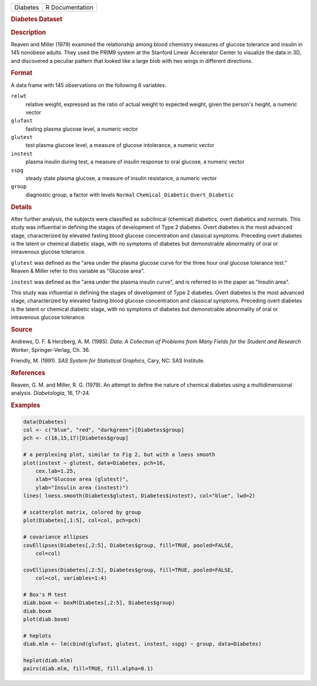 .. container::

   .. container::

      ======== ===============
      Diabetes R Documentation
      ======== ===============

      .. rubric:: Diabetes Dataset
         :name: diabetes-dataset

      .. rubric:: Description
         :name: description

      Reaven and Miller (1979) examined the relationship among blood
      chemistry measures of glucose tolerance and insulin in 145
      nonobese adults. They used the PRIM9 system at the Stanford Linear
      Accelerator Center to visualize the data in 3D, and discovered a
      peculiar pattern that looked like a large blob with two wings in
      different directions.

      .. rubric:: Format
         :name: format

      A data frame with 145 observations on the following 6 variables.

      ``relwt``
         relative weight, expressed as the ratio of actual weight to
         expected weight, given the person's height, a numeric vector

      ``glufast``
         fasting plasma glucose level, a numeric vector

      ``glutest``
         test plasma glucose level, a measure of glucose intolerance, a
         numeric vector

      ``instest``
         plasma insulin during test, a measure of insulin response to
         oral glucose, a numeric vector

      ``sspg``
         steady state plasma glucose, a measure of insulin resistance, a
         numeric vector

      ``group``
         diagnostic group, a factor with levels ``Normal``
         ``Chemical_Diabetic`` ``Overt_Diabetic``

      .. rubric:: Details
         :name: details

      After further analysis, the subjects were classified as
      subclinical (chemical) diabetics, overt diabetics and normals.
      This study was influential in defining the stages of development
      of Type 2 diabetes. Overt diabetes is the most advanced stage,
      characterized by elevated fasting blood glucose concentration and
      classical symptoms. Preceding overt diabetes is the latent or
      chemical diabetic stage, with no symptoms of diabetes but
      demonstrable abnormality of oral or intravenous glucose tolerance.

      ``glutest`` was defined as the "area under the plasma glucose
      curve for the three hour oral glucose tolerance test." Reaven &
      Miller refer to this variable as "Glucose area".

      ``instest`` was defined as the "area under the plasma insulin
      curve", and is referred to in the paper as "Insulin area".

      This study was influential in defining the stages of development
      of Type 2 diabetes. Overt diabetes is the most advanced stage,
      characterized by elevated fasting blood glucose concentration and
      classical symptoms. Preceding overt diabetes is the latent or
      chemical diabetic stage, with no symptoms of diabetes but
      demonstrable abnormality of oral or intravenous glucose tolerance.

      .. rubric:: Source
         :name: source

      Andrews, D. F. & Herzberg, A. M. (1985). *Data: A Collection of
      Problems from Many Fields for the Student and Research Worker*,
      Springer-Verlag, Ch. 36.

      Friendly, M. (1991). *SAS System for Statistical Graphics*, Cary,
      NC: SAS Institute.

      .. rubric:: References
         :name: references

      Reaven, G. M. and Miller, R. G. (1979). An attempt to define the
      nature of chemical diabetes using a multidimensional analysis.
      *Diabetologia*, 16, 17-24.

      .. rubric:: Examples
         :name: examples

      .. code:: R

         data(Diabetes)
         col <- c("blue", "red", "darkgreen")[Diabetes$group]
         pch <- c(16,15,17)[Diabetes$group]

         # a perplexing plot, similar to Fig 2, but with a loess smooth 
         plot(instest ~ glutest, data=Diabetes, pch=16,
             cex.lab=1.25,
             xlab="Glucose area (glutest)",
             ylab="Insulin area (instest)")
         lines( loess.smooth(Diabetes$glutest, Diabetes$instest), col="blue", lwd=2) 

         # scatterplot matrix, colored by group
         plot(Diabetes[,1:5], col=col, pch=pch)

         # covariance ellipses
         covEllipses(Diabetes[,2:5], Diabetes$group, fill=TRUE, pooled=FALSE, 
             col=col)

         covEllipses(Diabetes[,2:5], Diabetes$group, fill=TRUE, pooled=FALSE, 
             col=col, variables=1:4)

         # Box's M test
         diab.boxm <- boxM(Diabetes[,2:5], Diabetes$group)
         diab.boxm
         plot(diab.boxm)

         # heplots
         diab.mlm <- lm(cbind(glufast, glutest, instest, sspg) ~ group, data=Diabetes)

         heplot(diab.mlm)
         pairs(diab.mlm, fill=TRUE, fill.alpha=0.1)

